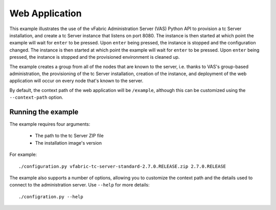 Web Application
===============

This example illustrates the use of the vFabric Administration Server (VAS) Python API to provision a tc Server installation, and create a tc Server instance that listens on port 8080. The instance is then started at which point the example will wait for ``enter`` to be pressed. Upon ``enter`` being pressed, the instance is stopped and the configuration changed.  The instance is then started at which point the example will wait for ``enter`` to be pressed. Upon ``enter`` being pressed, the instance is stopped and the provisioned environment is cleaned up.

The example creates a group from all of the nodes that are known to the server, i.e. thanks to VAS's group-based administration, the provisioning of the tc Server installation, creation of the instance, and deployment of the web application will occur on every node that's known to the server.

By default, the context path of the web application will be ``/example``, although this can be
customized using the ``--context-path`` option.

Running the example
-------------------

The example requires four arguments:

 * The path to the tc Server ZIP file
 * The installation image's version

For example::

    ./configuration.py vfabric-tc-server-standard-2.7.0.RELEASE.zip 2.7.0.RELEASE

The example also supports a number of options, allowing you to customize the context path and the details used to connect to the administration server. Use ``--help`` for more details::

    ./configration.py --help
